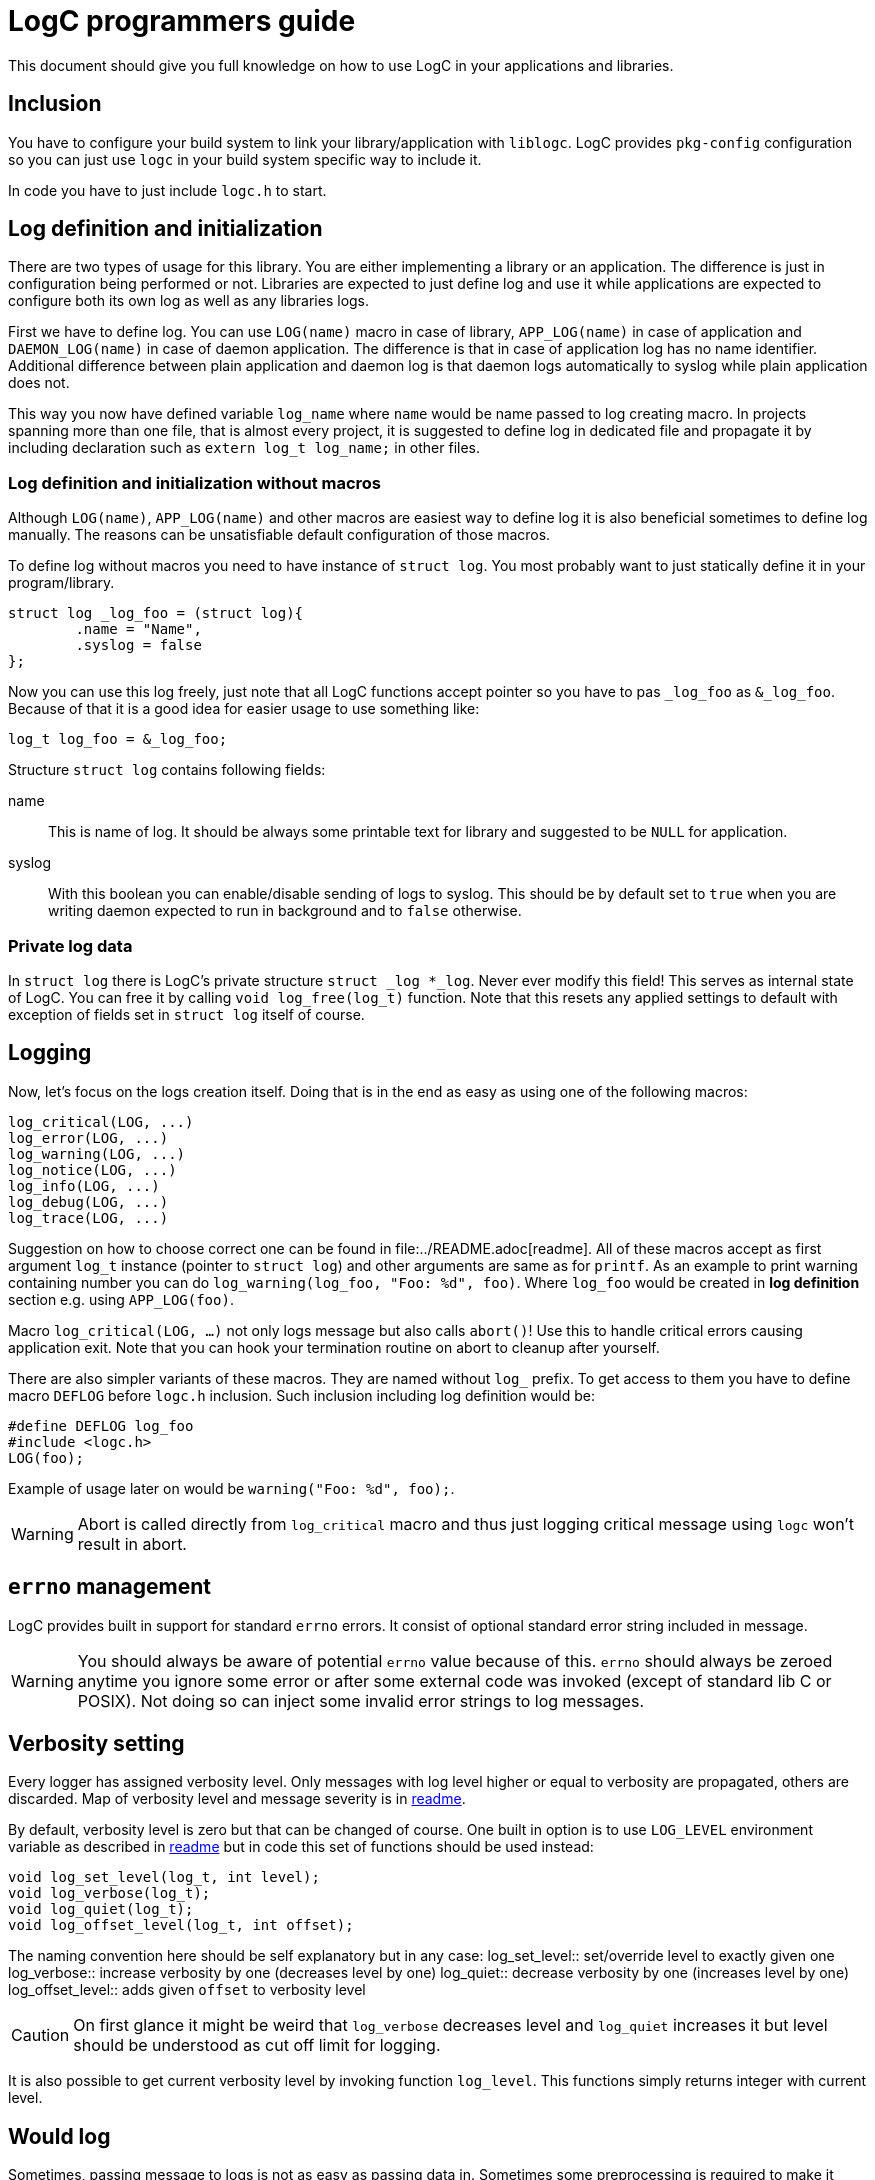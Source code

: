 = LogC programmers guide

This document should give you full knowledge on how to use LogC in your
applications and libraries.


== Inclusion

You have to configure your build system to link your library/application with
`liblogc`. LogC provides `pkg-config` configuration so you can just use `logc` in
your build system specific way to include it.

In code you have to just include `logc.h` to start.


== Log definition and initialization

There are two types of usage for this library. You are either implementing a
library or an application. The difference is just in configuration being performed
or not. Libraries are expected to just define log and use it while applications
are expected to configure both its own log as well as any libraries logs.

First we have to define log. You can use `LOG(name)` macro in case of library,
`APP_LOG(name)` in case of application and `DAEMON_LOG(name)` in case of daemon
application. The difference is that in case of application log has no name
identifier. Additional difference between plain application and daemon log is
that daemon logs automatically to syslog while plain application does not.

This way you now have defined variable `log_name` where `name`  would be name
passed to log creating macro. In projects spanning more than one file, that is
almost every project, it is suggested to define log in dedicated file and
propagate it by including declaration such as `extern log_t log_name;` in other
files.

=== Log definition and initialization without macros

Although `LOG(name)`, `APP_LOG(name)` and other macros are easiest way to define
log it is also beneficial sometimes to define log manually. The reasons can be
unsatisfiable default configuration of those macros.

To define log without macros you need to have instance of `struct log`. You most
probably want to just statically define it in your program/library.
[,C]
----
struct log _log_foo = (struct log){
	.name = "Name",
	.syslog = false
};
----
Now you can use this log freely, just note that all LogC functions accept pointer
so you have to pas `_log_foo` as `&_log_foo`. Because of that it is a good idea
for easier usage to use something like:
[,C]
----
log_t log_foo = &_log_foo;
----

Structure `struct log` contains following fields:

name:: This is name of log. It should be always some printable text for library
and suggested to be `NULL` for application.

syslog:: With this boolean you can enable/disable sending of logs to
syslog. This should be by default set to `true` when you are writing daemon
expected to run in background and to `false` otherwise.

=== Private log data

In `struct log` there is LogC's private structure `struct _log *_log`. Never ever
modify this field! This serves as internal state of LogC. You can free it by
calling `void log_free(log_t)` function. Note that this resets any applied
settings to default with exception of fields set in `struct log` itself of course.


== Logging

Now, let's focus on the logs creation itself. Doing that is in the end as easy
as using one of the following macros:
[,C]
----
log_critical(LOG, ...)
log_error(LOG, ...)
log_warning(LOG, ...)
log_notice(LOG, ...)
log_info(LOG, ...)
log_debug(LOG, ...)
log_trace(LOG, ...)
----

Suggestion on how to choose correct one can be found in
file:../README.adoc[readme]. All of these macros accept as first argument `log_t`
instance (pointer to `struct log`) and other arguments are same as for `printf`.
As an example to print warning containing number you can do
`log_warning(log_foo, "Foo: %d", foo)`. Where `log_foo` would be created in *log
definition* section e.g. using `APP_LOG(foo)`.

Macro `log_critical(LOG, ...)` not only logs message but also calls `abort()`! Use
this to handle critical errors causing application exit. Note that you can hook
your termination routine on abort to cleanup after yourself.

There are also simpler variants of these macros. They are named without `log_`
prefix. To get access to them you have to define macro `DEFLOG` before `logc.h`
inclusion. Such inclusion including log definition would be:
[,C]
----
#define DEFLOG log_foo
#include <logc.h>
LOG(foo);
----
Example of usage later on would be `warning("Foo: %d", foo);`.

[WARNING]
  Abort is called directly from `log_critical` macro and thus just logging
  critical message using `logc` won't result in abort.


== `errno` management

LogC provides built in support for standard `errno` errors. It consist of optional
standard error string included in message.

[WARNING]
  You should always be aware of potential `errno` value because of this. `errno`
  should always be zeroed anytime you ignore some error or after some external
  code was invoked (except of standard lib C or POSIX). Not doing so can inject
  some invalid error strings to log messages.


== Verbosity setting

Every logger has assigned verbosity level. Only messages with log level higher or
equal to verbosity are propagated, others are discarded. Map of verbosity level
and message severity is in link:../README.md[readme].

By default, verbosity level is zero but that can be changed of course. One built
in option is to use `LOG_LEVEL` environment variable as described in
link:../README.adoc[readme] but in code this set of functions should be used
instead:
[,C]
----
void log_set_level(log_t, int level);
void log_verbose(log_t);
void log_quiet(log_t);
void log_offset_level(log_t, int offset);
----
The naming convention here should be self explanatory but in any case:
log_set_level:: set/override level to exactly given one
log_verbose:: increase verbosity by one (decreases level by one)
log_quiet:: decrease verbosity by one (increases level by one)
log_offset_level:: adds given `offset` to verbosity level

[CAUTION]
  On first glance it might be weird that `log_verbose` decreases level and
  `log_quiet` increases it but level should be understood as cut off limit for
  logging.

It is also possible to get current verbosity level by invoking function
`log_level`. This functions simply returns integer with current level.


== Would log

Sometimes, passing message to logs is not as easy as passing data in.
Sometimes some preprocessing is required to make it even possible to submit
message to LogC. It would be shame to do all that work to just make LogC decide
that such message is not going to be propagated thanks to current verbosity
setting. Exactly for this case LogC provides simple function `log_would_log`.
[,C]
----
bool log_would_log(log_t, enum log_message_level);
----
This function returns `true` when message with given level would be propagated and
`false` if not.


== Message origin

Message origin, that is source file, line and function, sometimes can help to
identify issue very quickly. Because of that printing message origin is built in
to LogC. By default, print of origin is disabled but that can be changed by either
environment variable `LOG_ORIGIN` (see like:../README.adoc[readme]) or for
programmer more importantly by using `log_set_use_origin` function.
[,C]
----
bool log_use_origin(log_t);
void log_set_use_origin(log_t, bool);
----
`log_use_origin` is in this case simple getter and `log_set_use_origin` is simple
setter.


== Custom logging

By default, all logs are printed on standard error output (`stderr`). You can
specify any other `FILE` object instead. At the same time custom output also
allows modification of format encapsulating message.

There can be multiple custom outputs added but with initial output being added the
default logging to standard error output is disabled. You should add `stderr` log
as the first custom log if you want logs on standard error output because of that.

You can also control usage of default logging to standard error output. The
function for that is defined as `void log_stderr_fallback(log_t, bool enabled)`.
Intention of this is to allow disabling of standard error output without need to
add some dummy custom output.

=== Managing custom outputs

LogC defines following functions used to manage custom outputs:
[,C]
----
void log_add_output(log_t log, FILE* f, int flags, int level, const char *format);
bool log_rm_output(log_t, FILE*);
void log_wipe_outputs(log_t);
----

To add new log output you want to invoke `log_add_output` with arguments:
log:: This is log instance output to be added to.
f:: The output file object open for writing that is going to be used for logging.
flags:: Bitwise OR combination of flags or `0`.
level:: This is level offset for this output. In most cases you want to just use
`0` but sometimes you want to have log file that is more of less verbose than
logger settings.
format:: The format string used for this output. Unless you want to write your own
format it is suggested to use `LOG_FORMAT_DEFAULT`. For custom output format see
next section.

Currently these flags are defined:
LOG_F_NO_COLORS:: Force no colors even if output file is detected to be terminal.
LOG_F_COLORS:: Force colors usage even if output file seems to not be terminal.
LOG_F_AUTOCLOSE:: Instructs LogC to close provided output file object on log free
or on logs wipe.

`log_add_output` can be also used to update already existing outputs. You just
have to use same file object as when it was added. This way you can update
`flags`, `level` and `format`.

You can also selectively remove added outputs using `log_rm_output`. It returns
`true` if output was successfully removed and `false` when it wasn't located in
provided log. This function is intentional exception from `LOG_F_AUTOCLOSE` as it
never closes file object and thus allows you to reuse file object.

And lastly you can just wipe all added outputs from log using `log_wipe_outputs`.

=== Output format

Output format of LogC is printf inspired format string. `%` char is special
character with expected char after it specifying data to be expanded to. To write
plain percent sign you have to use `%%`. For future compatibility reasons any
unknown `%X` combination is eaten up without producing any output.

List of special characters sequences that are simply expanded is in following
table:
|===
| Characters sequence | Data used to replace it
| `%m` | This is replaced with provided message. Format string should always
contain this combination.
| `%n` | This is replaced with log name if there was any specified.
| `%f` | The source file of message.
| `%i` | The source line in file of message.
| `%c` | The function message is called from.
| `%e` | This is standard error message received using `strerror`.
| `%%` | Just plain `%`.
|===

You might have noticed that with exception of `%m` all other fields can be in some
cases not provided. This creates issues in reasonable format creation. It is
reasonable for example to split error message from original message such as
`%m: %e`. The issue is that when there was no error detected (`errno` is zero) we
would still print `:` after message. To solve this LogC has conditional sections
in output format. Conditions are opened by `%(X` where `X` is appropriate
character and closed by `%)`. They also allow usage of "else" in form of `%|`.
This is table with all sequences:
|===
| Character sequence to open condition | Condition
| `%(C` | Message severity is at least critical. This effectively applies only to
messages generated using macro such as `critical`.
| `%(c` | Message severity is less than critical. This means effectively means any
severity other than critical.
| `%(E` | Message severity is at least error. This thus includes error as well as
critical.
| `%(e` | Message severity is less than error. This means any severity excluding
critical and error.
| `%(W` | Message severity is at least warning. This thus includes warning, error
as well as critical.
| `%(w` | Message severity is less than warning. In other words any severity
except of critical, error and warning.
| `%(N` | Message severity is at least notice. This includes notice, warning,
error and critical.
| `%(n` | Message severity is less than notice. This includes info, debug and
trace.
| `%(I` | Message severity is at least info. Thus this is all severities except
debug and trace.
| `%(i` | Message severity is less than info. In other words severity is debug or
trace.
| `%(D` | Message severity is at least debug. Effectively this is any severity
except of trace.
| `%(d` | Message severity is less than debug. This effectively means just trace.
| `%(t` | Output is not terminal (tty).
| `%(T` | Output is terminal (tty). Use this when you want to include some
terminal control sequences.
| `%(p` | Output should not be coloured. In this condition you should provide text
alternating info you would get by color otherwise.
| `%(P` | Output can be coloured. Use this condition if you want to output color
escape codes.
| `%(_` | This opens non-empty condition. It is considered as fulfilled when there
is at least one combination that is expanded. The static text is not considered.
See next paragraph for more info about this condition.
|===

Most of the conditions should be self explanatory with exception of `%(_`. This
condition looks forward to format and decides if it is fulfilled based on
sequences it contains. At least one code has to be non-empty for condition to be
considered as fulfilled and content in it to be printed/used. Following table show
when which characters combinations are considered to be expanded and thus
non-empty condition fulfilled:
|===
| Character sequence | Condition for non-empty
| `%m` | The message is always considered non-empty as it should always be
provided.
| `%n` | The name of log can be set to `NULL` in `struct log` and in such case it
is considered to be empty, otherwise not.
| `%f` | The source file is considered non-empty when message origin logging is
enabled.
| `%i` | The source line in file is considered non-empty when message origin
logging is enabled.
| `%c` | The function message is called from is considered non-empty when message
origin logging is enabled.
| `%e` | The standard error message is considered empty when `errno` is equal to
`0`.
| `%(X` | Any condition is considered as non-empty when that specific condition is
fulfilled. It doesn't matter if condition itself produces any output, it can be
just empty. The important part is that condition is fulfilled.
| `X` | Any plain characters outside recognized sequences are ignored and thus
considered as empty.
| `%%` | This is considered as plain character thus considered empty.
|===


== Syslog logging

Although in most cases logging to stderr or custom file is just what you want
there are cases such as when you are writing some sort of daemon where you just
want to use Syslog. There are advantages to using Syslog such as direct
Propagation of message severity and access to additional info such as process ID.
On server this is must and LogC allows easy to enable syslog support.

To enable syslog you just have to set `syslog` field in logger to `true`.
[,C]
----
log_foo->syslog = true;
----
With that any subsequent messages are also passed to syslog (unless you are not
running one).

You can also change the message format used to create message for syslog.
[,C]
----
void log_syslog_format(log_t, const char *format);
----
The `format` here is string with same fields as described in custom output
section.


== Logs chaining

This feature is not implemented yet.
